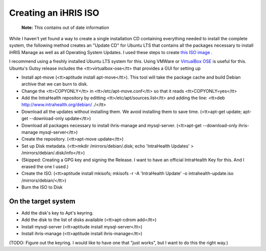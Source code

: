 Creating an iHRIS ISO
=====================

 **Note:**  This contains out of date information

While I haven't yet found a way to create a single installation CD containing everything needed to install the complete system, the following method creates an "Update CD" for Ubuntu LTS that contains all the packages necessary to install iHRIS Manage as well as all Operating System Updates.  I used these steps to create  `this ISO image <http://www.intrahealth.org/debian/ihris-installer.iso>`_ .

I recommend using a freshly installed Ubuntu LTS system for this.  Using VMWare or  `VirtualBox OSE <http://www.virtualbox.org/>`_  is useful for this.  Ubuntu's Gutsy release includes the <tt>virtualbox-ose</tt> that provides a GUI for setting up 

* Install apt-move (<tt>aptitude install apt-move</tt>).  This tool will take the package cache and build Debian archive that we can burn to disk.
* Change the <tt>COPYONLY</tt> in <tt>/etc/apt-move.conf</tt> so that it reads <tt>COPYONLY=yes</tt>
* Add the IntraHealth repository by editting <tt>/etc/apt/sources.list</tt> and adding the line: <tt>deb http://www.intrahealth.org/debian/ ./</tt>
* Download all the updates without installing them.  We avoid installing them to save time.  (<tt>apt-get update; apt-get --download-only update</tt>)
* Download all packages necessary to install ihris-manage and mysql-server. (<tt>apt-get --download-only ihris-manage mysql-server</tt>)
* Create the repository. (<tt>apt-move update</tt>)
* Set up Disk metadata. (<tt>mkdir /mirrors/debian/.disk; echo 'IntraHealth Updates' > /mirrors/debian/.disk/info</tt>)
* (Skipped: Creating a GPG key and signing the Release.  I want to have an official IntraHealth Key for this.  And I erased the one I used.)
* Create the ISO. (<tt>aptitude install mkisofs; mkisofs -r -A 'IntraHealth Update' -o intrahealth-update.iso /mirrors/debian/</tt>)
* Burn the ISO to Disk

On the target system
^^^^^^^^^^^^^^^^^^^^

* Add the disk's key to Apt's keyring.
* Add the disk to the list of disks available (<tt>apt-cdrom add</tt>)
* Install mysql-server (<tt>aptitude install mysql-server</tt>)
* Install ihris-manage (<tt>aptitude install ihris-manage</tt>)

(TODO: Figure out the keyring.  I would like to have one that "just works", but I want to do this the right way.)

